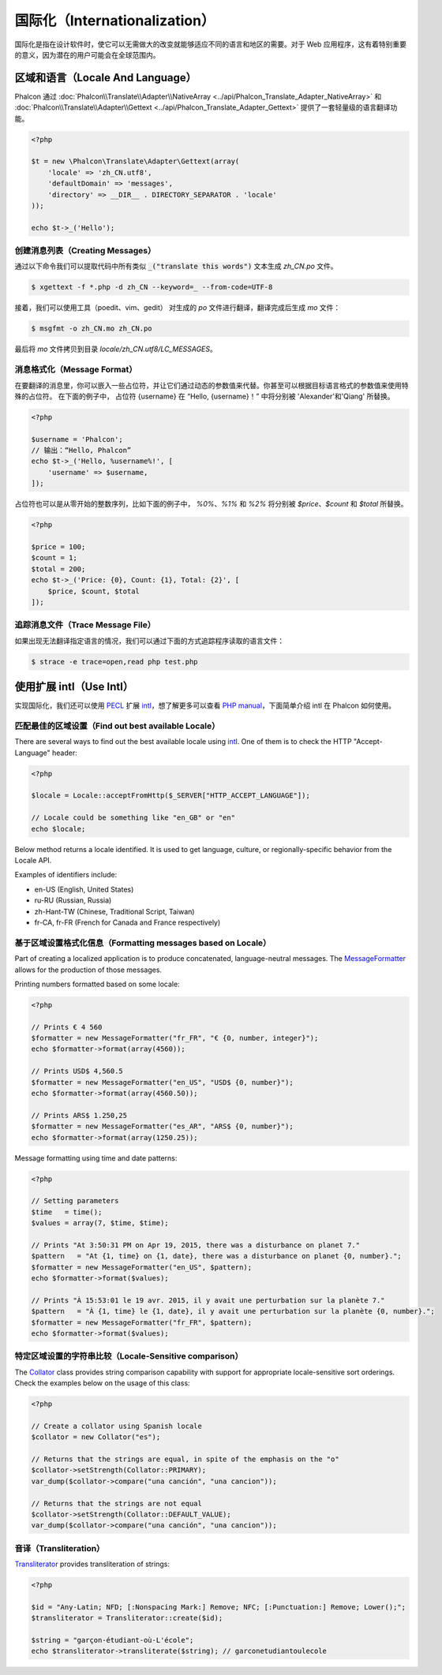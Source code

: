 国际化（Internationalization）
==============================
国际化是指在设计软件时，使它可以无需做大的改变就能够适应不同的语言和地区的需要。对于 Web 应用程序，这有着特别重要的意义，因为潜在的用户可能会在全球范围内。

区域和语言（Locale And Language）
---------------------------------
Phalcon 通过 :doc:`Phalcon\\Translate\\Adapter\\NativeArray <../api/Phalcon_Translate_Adapter_NativeArray>` 和 :doc:`Phalcon\\Translate\\Adapter\\Gettext <../api/Phalcon_Translate_Adapter_Gettext>` 提供了一套轻量级的语言翻译功能。

.. code-block:: php

    <?php

    $t = new \Phalcon\Translate\Adapter\Gettext(array(
        'locale' => 'zh_CN.utf8',
        'defaultDomain' => 'messages',
        'directory' => __DIR__ . DIRECTORY_SEPARATOR . 'locale'
    ));

    echo $t->_('Hello');

创建消息列表（Creating Messages）
^^^^^^^^^^^^^^^^^^^^^^^^^^^^^^^^^
通过以下命令我们可以提取代码中所有类似 :code:`_("translate this words")` 文本生成 `zh_CN.po` 文件。

.. code-block:: sh

    $ xgettext -f *.php -d zh_CN --keyword=_ --from-code=UTF-8

接着，我们可以使用工具（poedit、vim、gedit） 对生成的 `po` 文件进行翻译，翻译完成后生成 `mo` 文件：

.. code-block:: sh

    $ msgfmt -o zh_CN.mo zh_CN.po

最后将 `mo` 文件拷贝到目录 `locale/zh_CN.utf8/LC_MESSAGES`。

消息格式化（Message Format）
^^^^^^^^^^^^^^^^^^^^^^^^^^^^
在要翻译的消息里，你可以嵌入一些占位符，并让它们通过动态的参数值来代替。你甚至可以根据目标语言格式的参数值来使用特殊的占位符。
在下面的例子中， 占位符 {username} 在 “Hello, {username}！” 中将分别被 'Alexander'和'Qiang' 所替换。

.. code-block:: php

    <?php

    $username = 'Phalcon';
    // 输出：“Hello, Phalcon”
    echo $t->_('Hello, %username%!', [
        'username' => $username,
    ]);

占位符也可以是从零开始的整数序列，比如下面的例子中， `%0%`、`%1%` 和 `%2%` 将分别被 `$price`、`$count` 和 `$total` 所替换。

.. code-block:: php

    <?php

    $price = 100;
    $count = 1;
    $total = 200;
    echo $t->_('Price: {0}, Count: {1}, Total: {2}', [
        $price, $count, $total
    ]);

追踪消息文件（Trace Message File）
^^^^^^^^^^^^^^^^^^^^^^^^^^^^^^^^^^
如果出现无法翻译指定语言的情况，我们可以通过下面的方式追踪程序读取的语言文件：

.. code-block:: sh

    $ strace -e trace=open,read php test.php


使用扩展 intl（Use Intl）
-------------------------
实现国际化，我们还可以使用 PECL_ 扩展 intl_，想了解更多可以查看 `PHP manual`_，下面简单介绍 intl 在 Phalcon 如何使用。


匹配最佳的区域设置（Find out best available Locale）
^^^^^^^^^^^^^^^^^^^^^^^^^^^^^^^^^^^^^^^^^^^^^^^^^^^^
There are several ways to find out the best available locale using intl_. One of them is to check the HTTP "Accept-Language" header:

.. code-block:: php

    <?php

    $locale = Locale::acceptFromHttp($_SERVER["HTTP_ACCEPT_LANGUAGE"]);

    // Locale could be something like "en_GB" or "en"
    echo $locale;

Below method returns a locale identified. It is used to get language, culture, or regionally-specific behavior from the Locale API.

Examples of identifiers include:

* en-US (English, United States)
* ru-RU (Russian, Russia)
* zh-Hant-TW (Chinese, Traditional Script, Taiwan)
* fr-CA, fr-FR (French for Canada and France respectively)

基于区域设置格式化信息（Formatting messages based on Locale）
^^^^^^^^^^^^^^^^^^^^^^^^^^^^^^^^^^^^^^^^^^^^^^^^^^^^^^^^^^^^^
Part of creating a localized application is to produce concatenated, language-neutral messages. The MessageFormatter_ allows for the
production of those messages.

Printing numbers formatted based on some locale:

.. code-block:: php

    <?php

    // Prints € 4 560
    $formatter = new MessageFormatter("fr_FR", "€ {0, number, integer}");
    echo $formatter->format(array(4560));

    // Prints USD$ 4,560.5
    $formatter = new MessageFormatter("en_US", "USD$ {0, number}");
    echo $formatter->format(array(4560.50));

    // Prints ARS$ 1.250,25
    $formatter = new MessageFormatter("es_AR", "ARS$ {0, number}");
    echo $formatter->format(array(1250.25));

Message formatting using time and date patterns:

.. code-block:: php

    <?php

    // Setting parameters
    $time   = time();
    $values = array(7, $time, $time);

    // Prints "At 3:50:31 PM on Apr 19, 2015, there was a disturbance on planet 7."
    $pattern   = "At {1, time} on {1, date}, there was a disturbance on planet {0, number}.";
    $formatter = new MessageFormatter("en_US", $pattern);
    echo $formatter->format($values);

    // Prints "À 15:53:01 le 19 avr. 2015, il y avait une perturbation sur la planète 7."
    $pattern   = "À {1, time} le {1, date}, il y avait une perturbation sur la planète {0, number}.";
    $formatter = new MessageFormatter("fr_FR", $pattern);
    echo $formatter->format($values);

特定区域设置的字符串比较（Locale-Sensitive comparison）
^^^^^^^^^^^^^^^^^^^^^^^^^^^^^^^^^^^^^^^^^^^^^^^^^^^^^^^
The Collator_ class provides string comparison capability with support for appropriate locale-sensitive sort orderings. Check the
examples below on the usage of this class:

.. code-block:: php

    <?php

    // Create a collator using Spanish locale
    $collator = new Collator("es");

    // Returns that the strings are equal, in spite of the emphasis on the "o"
    $collator->setStrength(Collator::PRIMARY);
    var_dump($collator->compare("una canción", "una cancion"));

    // Returns that the strings are not equal
    $collator->setStrength(Collator::DEFAULT_VALUE);
    var_dump($collator->compare("una canción", "una cancion"));

音译（Transliteration）
^^^^^^^^^^^^^^^^^^^^^^^
Transliterator_ provides transliteration of strings:

.. code-block:: php

    <?php

    $id = "Any-Latin; NFD; [:Nonspacing Mark:] Remove; NFC; [:Punctuation:] Remove; Lower();";
    $transliterator = Transliterator::create($id);

    $string = "garçon-étudiant-où-L'école";
    echo $transliterator->transliterate($string); // garconetudiantoulecole

.. _PECL: http://pecl.php.net/package/intl
.. _intl: http://pecl.php.net/package/intl
.. _PHP manual: http://www.php.net/manual/en/intro.intl.php
.. _documentation: http://www.php.net/manual/en/book.intl.php
.. _MessageFormatter: http://www.php.net/manual/en/class.messageformatter.php
.. _Collator: http://www.php.net/manual/en/class.collator.php
.. _Transliterator: http://www.php.net/manual/en/class.transliterator.php
